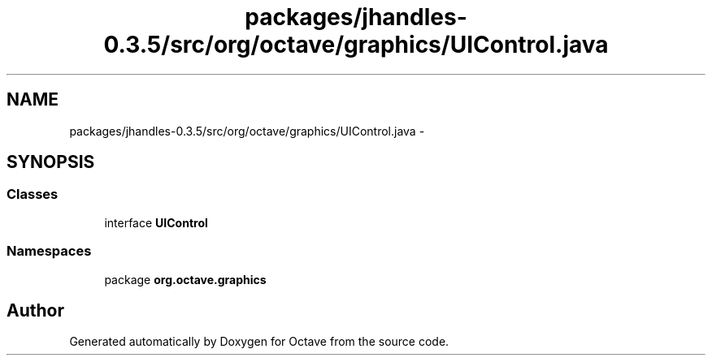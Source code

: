 .TH "packages/jhandles-0.3.5/src/org/octave/graphics/UIControl.java" 3 "Tue Nov 27 2012" "Version 3.2" "Octave" \" -*- nroff -*-
.ad l
.nh
.SH NAME
packages/jhandles-0.3.5/src/org/octave/graphics/UIControl.java \- 
.SH SYNOPSIS
.br
.PP
.SS "Classes"

.in +1c
.ti -1c
.RI "interface \fBUIControl\fP"
.br
.in -1c
.SS "Namespaces"

.in +1c
.ti -1c
.RI "package \fBorg\&.octave\&.graphics\fP"
.br
.in -1c
.SH "Author"
.PP 
Generated automatically by Doxygen for Octave from the source code\&.
